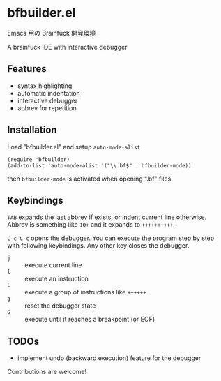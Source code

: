 * bfbuilder.el

Emacs 用の Brainfuck 開発環境

A brainfuck IDE with interactive debugger

** Features

- syntax highlighting
- automatic indentation
- interactive debugger
- abbrev for repetition

** Installation

Load "bfbuilder.el" and setup ~auto-mode-alist~

: (require 'bfbuilder)
: (add-to-list 'auto-mode-alist '("\\.bf$" . bfbuilder-mode))

then ~bfbuilder-mode~ is activated when opening ".bf" files.

** Keybindings

~TAB~ expands the last abbrev if exists, or indent current line
otherwise. Abbrev is something like ~10+~ and it expands to
~++++++++++~.

~C-c C-c~ opens the debugger. You can execute the program step by step
with following keybindings. Any other key closes the debugger.

- ~j~ :: execute current line
- ~l~ :: execute an instruction
- ~L~ :: execute a group of instructions like ~++++++~
- ~g~ :: reset the debugger state
- ~G~ :: execute until it reaches a breakpoint (or EOF)

** TODOs

- implement undo (backward execution) feature for the debugger

Contributions are welcome!
